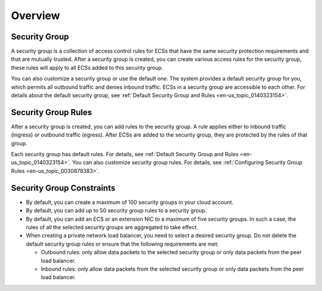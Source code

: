 .. _en-us_topic_0140323157:

Overview
========



.. _en-us_topic_0140323157__section14990143614615:

Security Group
--------------

A security group is a collection of access control rules for ECSs that have the same security protection requirements and that are mutually trusted. After a security group is created, you can create various access rules for the security group, these rules will apply to all ECSs added to this security group.

You can also customize a security group or use the default one. The system provides a default security group for you, which permits all outbound traffic and denies inbound traffic. ECSs in a security group are accessible to each other. For details about the default security group, see :ref:`Default Security Group and Rules <en-us_topic_0140323154>`.



.. _en-us_topic_0140323157__section1293516499168:

Security Group Rules
--------------------

After a security group is created, you can add rules to the security group. A rule applies either to inbound traffic (ingress) or outbound traffic (egress). After ECSs are added to the security group, they are protected by the rules of that group.

Each security group has default rules. For details, see :ref:`Default Security Group and Rules <en-us_topic_0140323154>`. You can also customize security group rules. For details, see :ref:`Configuring Security Group Rules <en-us_topic_0030878383>`.



.. _en-us_topic_0140323157__section1795142593815:

Security Group Constraints
--------------------------

-  By default, you can create a maximum of 100 security groups in your cloud account.
-  By default, you can add up to 50 security group rules to a security group.
-  By default, you can add an ECS or an extension NIC to a maximum of five security groups. In such a case, the rules of all the selected security groups are aggregated to take effect.
-  When creating a private network load balancer, you need to select a desired security group. Do not delete the default security group rules or ensure that the following requirements are met:

   -  Outbound rules: only allow data packets to the selected security group or only data packets from the peer load balancer.
   -  Inbound rules: only allow data packets from the selected security group or only data packets from the peer load balancer.
